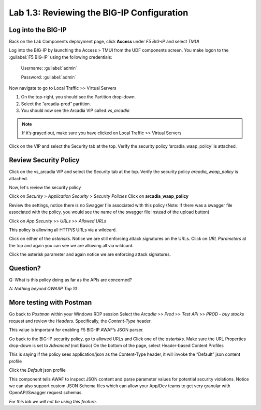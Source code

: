 Lab 1.3: Reviewing the BIG-IP Configuration
============================================

Log into the BIG-IP
~~~~~~~~~~~~~~~~~~~

Back on the Lab Components deployment page, click **Access** under *F5 BIG-IP* and select *TMUI*

Log into the BIG-IP by launching the Access > TMUI from the UDF components screen. You make logon to the :guilabel:`F5 BIG-IP` using the following credentials:

        Username:	:guilabel:`admin`
    
        Password:	:guilabel:`admin` 

.. image:: images/2-module1.png

Now navigate to go to Local Traffic >> Virtual Servers

1. On the top-right, you should see the Partition drop-down.
2. Select the “arcadia-prod” partition.
3. You should now see the Arcadia VIP called *vs_arcadia*

.. Note::  If it’s grayed out, make sure you have clicked on Local Traffic >> Virtual Servers
  
  
Click on the VIP and select the Security tab at the top.
Verify the security policy ‘arcadia_waap_policy’ is attached.

Review Security Policy
~~~~~~~~~~~~~~~~~~~~~~~~~~~~~~~~~~~~~~~~~~~~~~~~

Click on the vs_arcadia VIP and select the Security tab at the top.
Verify the security policy *arcadia_waap_policy* is attached.


.. image:: images/big-ip-policyattached.png


Now, let's review the security policy

Click on *Security* > *Application Security* > *Security Policies*
Click on **arcadia_waap_policy** 

Review the settings, notice there is no Swagger file associated with this policy 
(Note: If there was a swagger file associated with the policy, you would see the name of the swagger file instead of the upload button)

.. image:: images/big-ip-securitypolicy.png

Click on *App Security* >> *URLs* >> *Allowed URLs*

This policy is allowing all HTTP/S URLs via a wildcard.

.. image:: images/big-ip-securitypolicy-urls.png

Click on either of the *asterisks*.
Notice we are still enforcing attack signatures on the URLs.
Click on *URL Parameters* at the top and again you can see we are allowing all via wildcard.

.. image:: images/big-ip-securitypolicy-urls-properties.png

Click the asterisk parameter and again notice we are enforcing attack signatures.

Question?
~~~~~~~~~
Q: What is this policy doing as far as the APIs are concerned? 

A: *Nothing beyond OWASP Top 10*

More testing with Postman
~~~~~~~~~~~~~~~~~~~~~~~~~~~~

Go back to *Postman* within your Windows RDP session
Select the *Arcadia* >> *Prod* >> *Test API* >> *PROD - buy stocks* request and review the *Headers*. Specifically, the *Content-Type* header. 

This value is important for enabling F5 BIG-IP AWAF’s JSON parser.

.. image:: images/postman-content-type-header.png

Go back to the BIG-IP security policy, go to allowed URLs and Click one of the *asterisks*.
Make sure the URL Properties drop-down is set to *Advanced* (not Basic)
On the bottom of the page, select Header-based Content Profiles

.. image:: images/big-ip-securitypolicy-urls-contenttype.png

This is saying if the policy sees application/json as the Content-Type header, it will invoke the “Default” json content profile

Click the *Default* json profile

.. image:: images/big-ip-securitypolicy-json-profile.png

This component tells AWAF to inspect JSON content and parse parameter values for potential security violations. Notice we can also support custom JSON Schema files which can allow your App/Dev teams to get very granular with OpenAPI/Swagger request schemas. 

*For this lab we will not be using this feature.*



